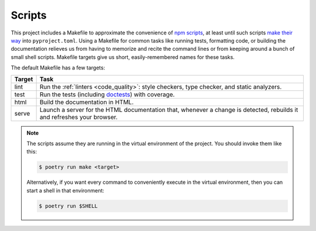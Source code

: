 .. _scripts:

=======
Scripts
=======

This project includes a Makefile to approximate the convenience of `npm
scripts`_, at least until such scripts `make their way`_ into
``pyproject.toml``.
Using a Makefile for common tasks like running tests, formatting code, or
building the documentation relieves us from having to memorize and recite the
command lines or from keeping around a bunch of small shell scripts. Makefile
targets give us short, easily-remembered names for these tasks.

.. _npm scripts: https://medium.freecodecamp.org/introduction-to-npm-scripts-1dbb2ae01633
.. _make their way: https://github.com/sdispater/poetry/pull/591

The default Makefile has a few targets:

====== ====
Target Task
====== ====
lint   Run the :ref:`linters <code_quality>`: style checkers, type checker,
       and static analyzers.
test   Run the tests (including doctests_) with coverage.
html   Build the documentation in HTML.
serve  Launch a server for the HTML documentation that, whenever a change is
       detected, rebuilds it and refreshes your browser.
====== ====

.. _linters: https://en.wikipedia.org/wiki/Lint_(software)
.. _doctests: https://pymotw.com/2/doctest/

.. note::

   The scripts assume they are running in the virtual environment of the
   project. You should invoke them like this:

   .. code-block:: shell

      $ poetry run make <target>

   Alternatively, if you want every command to conveniently execute in the
   virtual environment, then you can start a shell in that environment:

   .. code-block:: shell

      $ poetry run $SHELL
